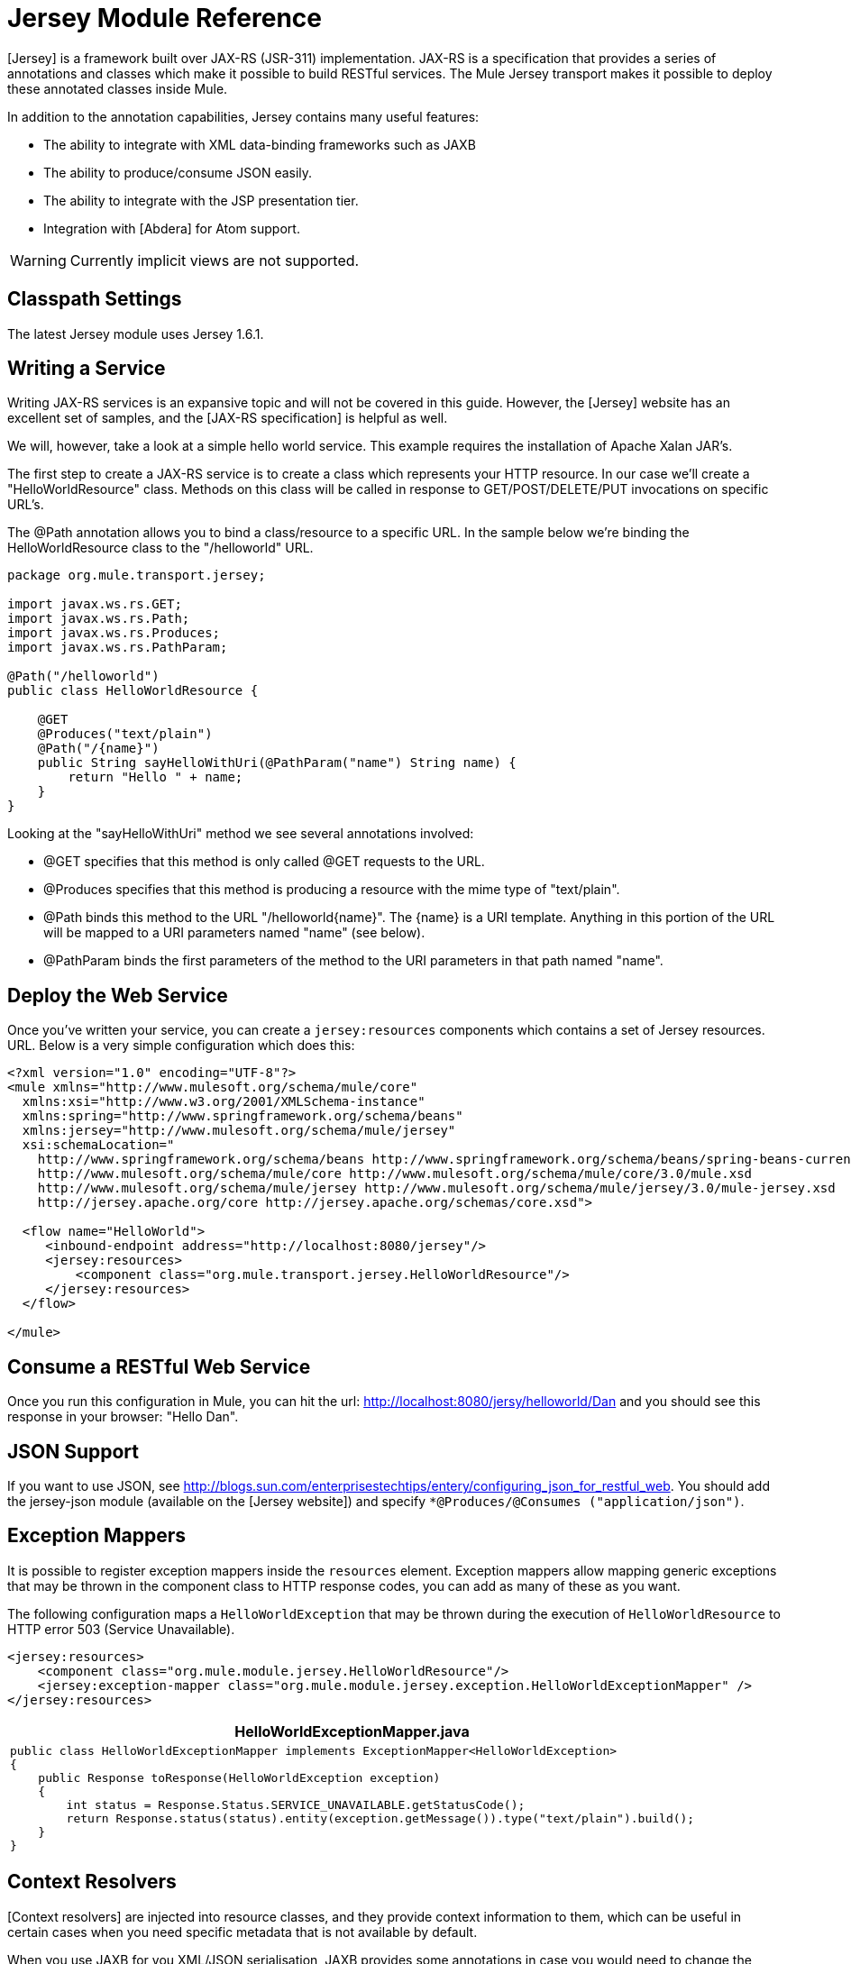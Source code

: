 = Jersey Module Reference

[Jersey] is a framework built over JAX-RS (JSR-311) implementation. JAX-RS is a specification that provides a series of annotations and classes which make it possible to build RESTful services. The Mule Jersey transport makes it possible to deploy these annotated classes inside Mule.

In addition to the annotation capabilities, Jersey contains many useful features:

* The ability to integrate with XML data-binding frameworks such as JAXB

* The ability to produce/consume JSON easily.

* The ability to integrate with the JSP presentation tier.

* Integration with [Abdera] for Atom support.

[WARNING]
Currently implicit views are not supported.

== Classpath Settings

The latest Jersey module uses Jersey 1.6.1.

== Writing a Service

Writing JAX-RS services is an expansive topic and will not be covered in this guide. However, the [Jersey] website has an excellent set of samples, and the [JAX-RS specification] is helpful as well.

We will, however, take a look at a simple hello world service. This example requires the installation of Apache Xalan JAR's.

The first step to create a JAX-RS service is to create a class which represents your HTTP resource. In our case we'll create a "HelloWorldResource" class. Methods on this class will be called in response to GET/POST/DELETE/PUT invocations on specific URL's.

The @Path annotation allows you to bind a class/resource to a specific URL. In the sample below we're binding the HelloWorldResource class to the "/helloworld" URL.

[source, java, linenums]
----
package org.mule.transport.jersey;
 
import javax.ws.rs.GET;
import javax.ws.rs.Path;
import javax.ws.rs.Produces;
import javax.ws.rs.PathParam;
 
@Path("/helloworld")
public class HelloWorldResource {
 
    @GET
    @Produces("text/plain")
    @Path("/{name}")
    public String sayHelloWithUri(@PathParam("name") String name) {
        return "Hello " + name;
    }
}
----

Looking at the "sayHelloWithUri" method we see several annotations involved:

* @GET specifies that this method is only called @GET requests to the URL.

* @Produces specifies that this method is producing a resource with the mime type of "text/plain".

* @Path binds this method to the URL "/helloworld{name}". The {name} is a URI template. Anything in this portion of the URL will be mapped to a URI parameters named "name" (see below).

* @PathParam binds the first parameters of the method to the URI parameters in that path named "name".

== Deploy the Web Service

Once you've written your service, you can create a `jersey:resources` components which contains a set of Jersey resources. URL. Below is a very simple configuration which does this:

[source, xml, linenums]
----
<?xml version="1.0" encoding="UTF-8"?>
<mule xmlns="http://www.mulesoft.org/schema/mule/core"
  xmlns:xsi="http://www.w3.org/2001/XMLSchema-instance"
  xmlns:spring="http://www.springframework.org/schema/beans"
  xmlns:jersey="http://www.mulesoft.org/schema/mule/jersey"
  xsi:schemaLocation="
    http://www.springframework.org/schema/beans http://www.springframework.org/schema/beans/spring-beans-current.xsd
    http://www.mulesoft.org/schema/mule/core http://www.mulesoft.org/schema/mule/core/3.0/mule.xsd
    http://www.mulesoft.org/schema/mule/jersey http://www.mulesoft.org/schema/mule/jersey/3.0/mule-jersey.xsd
    http://jersey.apache.org/core http://jersey.apache.org/schemas/core.xsd">
     
  <flow name="HelloWorld">
     <inbound-endpoint address="http://localhost:8080/jersey"/>
     <jersey:resources>
         <component class="org.mule.transport.jersey.HelloWorldResource"/>
     </jersey:resources>
  </flow>
    
</mule>
----

== Consume a RESTful Web Service

Once you run this configuration in Mule, you can hit the url: http://localhost:8080/jersy/helloworld/Dan and you should see this response in your browser: "Hello Dan".

== JSON Support

If you want to use JSON, see http://blogs.sun.com/enterprisestechtips/entery/configuring_json_for_restful_web. You should add the jersey-json module (available on the [Jersey website]) and specify `*@Produces/@Consumes ("application/json")`.

== Exception Mappers

It is possible to register exception mappers inside the `resources` element. Exception mappers allow mapping generic exceptions that may be thrown in the component class to HTTP response codes, you can add as many of these as you want.

The following configuration maps a `HelloWorldException` that may be thrown during the execution of `HelloWorldResource` to HTTP error 503 (Service Unavailable).

[source, xml, linenums]
----
<jersey:resources>
    <component class="org.mule.module.jersey.HelloWorldResource"/>
    <jersey:exception-mapper class="org.mule.module.jersey.exception.HelloWorldExceptionMapper" />
</jersey:resources>
----

[%header%autowidth.spread]
|===
^|HelloWorldExceptionMapper.java
a|
[source, java, linenums]
----
public class HelloWorldExceptionMapper implements ExceptionMapper<HelloWorldException>
{
    public Response toResponse(HelloWorldException exception)
    {
        int status = Response.Status.SERVICE_UNAVAILABLE.getStatusCode();
        return Response.status(status).entity(exception.getMessage()).type("text/plain").build();
    }
}
----
|===

== Context Resolvers

[Context resolvers] are injected into resource classes, and they provide context information to them, which can be useful in certain cases when you need specific metadata that is not available by default.

When you use JAXB for you XML/JSON serialisation, JAXB provides some annotations in case you would need to change the output format. An simple example of such annotations is @XMLElement where you can provide the name of the field as a property on the annotation itself: `@XMLElement(name="PersonName")`.

Some configuration however is not possible to achieve using annotations. For example, by default when using JAXB for JSON serialisation, the numbers (int, long...) are surrounded by double quotes, making them look like strings. This might be good for some projects, but other projects might want to remove those double quotes. This can be done by configuring a ContextResolver on the Jersey resource. Let's take a quick. If we have a class called Person which internally contains an age property, and we would want this Person object to be returned as JSON object with the age without quotes, first create custom context resolver.

[%header%autowidth.spread]
|===
^|CustomContextResolver.java
a|
[source, java, linenums]
----
@Provider
public class CustomContextResolver implements ContextResolver<JAXBContext>
{
    private JAXBContext context;
    private Class[] types = {Person.class};
  
    public JAXBContextResolver() throws Exception
    {
        this.context = new JSONJAXBContext(
            JSONConfiguration.natural().build(), types);
    }
  
    public JAXBContext getContext(Class<?> objectType)
    {
        for (Class type : types)
        {
            if (type == objectType)
            {
                return context;
            }
        }
        return null;
    }
}
----
|===

In the above CustomContextResoler, we are specifying that for class of type Person, we return a JAXBContext, which is configured using JSONConfiguration class using the natural notation. Once we have our custom Jersey ContextResolver, we need to configure that in Mule.

[source, xml, linenums]
----
<jersey:resources>
    <component class="org.mule.module.jersey.HelloWorldResource"/>
    <jersey:context-resolver class="org.mule.module.jersey.context.CustomContextResolver" />
</jersey:resources>
----

Without the custom context resolver, the output would look like the following:

[source, code, linenums]
----
{"name":"Alan","age":"26"}
----

With the custom context resolver, the output changes to the following:

[source, code, linenums]
----
{"name":"Alan","age":26}
----

ContextResolvers can also be used to configure other XML/JSON libraries such as Jackson. The following is a custom context resolver to configure Jackson to return numbers in quotes.

[%header%autowidth.spread]
|===
^|CustomJacksonContextResolver
a|
[source, java, linenums]
----
@Provider
public class CustomJacksonContextResolver implements ContextResolver<ObjectMapper>
{
    public ObjectMapper getContext(Class<?> type)
    {
        ObjectMapper objectMapper = new ObjectMapper();
 
        objectMapper.configure(Feature.WRITE_NUMBERS_AS_STRINGS, true);
        objectMapper.configure(Feature.QUOTE_NON_NUMERIC_NUMBERS, true);
  
        return objectMapper;
    }
}
----
|===

For more information about context resolver, check out the Jersey [user guide].


== See Also

For more information on how to use Jersey, see the [project website].
